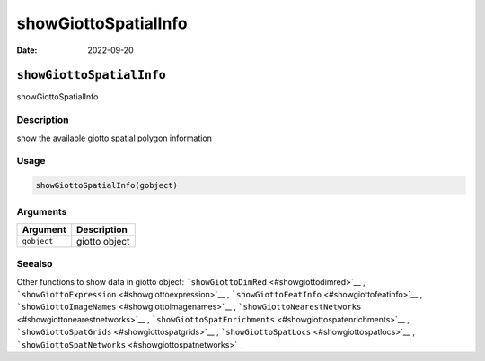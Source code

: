 =====================
showGiottoSpatialInfo
=====================

:Date: 2022-09-20

``showGiottoSpatialInfo``
=========================

showGiottoSpatialInfo

Description
-----------

show the available giotto spatial polygon information

Usage
-----

.. code:: r

   showGiottoSpatialInfo(gobject)

Arguments
---------

=========== =============
Argument    Description
=========== =============
``gobject`` giotto object
=========== =============

Seealso
-------

Other functions to show data in giotto object:
```showGiottoDimRed`` <#showgiottodimred>`__ ,
```showGiottoExpression`` <#showgiottoexpression>`__ ,
```showGiottoFeatInfo`` <#showgiottofeatinfo>`__ ,
```showGiottoImageNames`` <#showgiottoimagenames>`__ ,
```showGiottoNearestNetworks`` <#showgiottonearestnetworks>`__ ,
```showGiottoSpatEnrichments`` <#showgiottospatenrichments>`__ ,
```showGiottoSpatGrids`` <#showgiottospatgrids>`__ ,
```showGiottoSpatLocs`` <#showgiottospatlocs>`__ ,
```showGiottoSpatNetworks`` <#showgiottospatnetworks>`__
